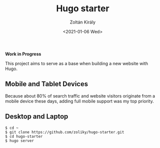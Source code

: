 #+TITLE: Hugo starter
#+AUTHOR: Zoltán Király
#+EMAIL: zoliky@gmail.com
#+DATE: <2021-01-06 Wed>

*Work in Progress*

This project aims to serve as a base when building a new website with Hugo.

** Mobile and Tablet Devices

Because about 80% of search traffic and website visitors originate from a mobile device
these days, adding full mobile support was my top priority.

[[./mobile.png]]

** Desktop and Laptop

[[./screenshot.png]]

#+begin_src shell
$ cd ~
$ git clone https://github.com/zoliky/hugo-starter.git
$ cd hugo-starter
$ hugo server
#+end_src